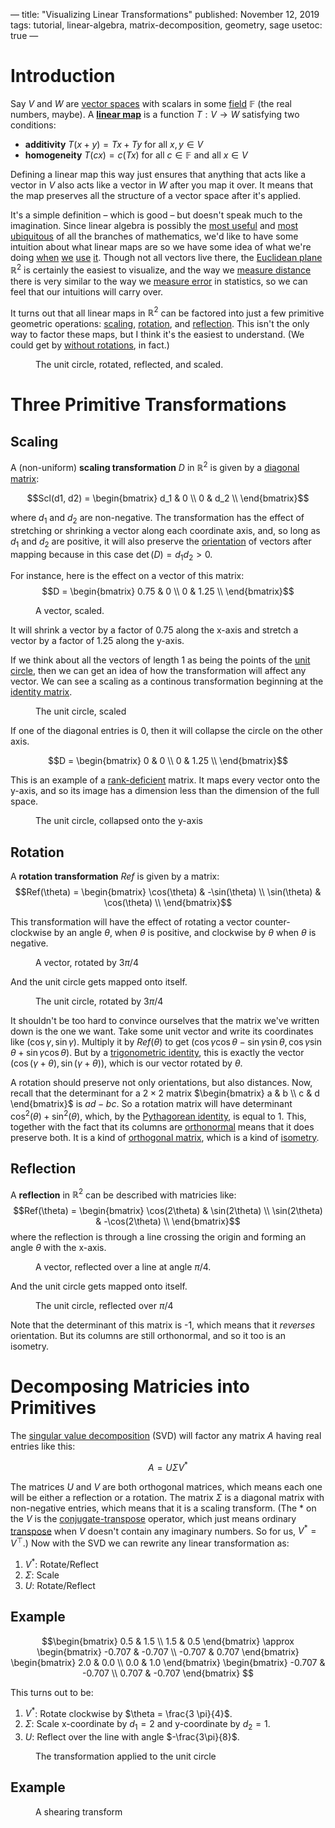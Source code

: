 ---
title: "Visualizing Linear Transformations"
published: November 12, 2019
tags: tutorial, linear-algebra, matrix-decomposition, geometry, sage
usetoc: true
---

#+filetags: :@Tutorial:linear-algebra:matrix-decomposition:geometry:sage:

* Introduction

Say $V$ and $W$ are [[https://en.wikipedia.org/wiki/Vector_space][vector spaces]] with scalars in some [[https://en.wikipedia.org/wiki/Field_(mathematics)][field]] $\mathbb{F}$ (the real numbers, maybe). A *[[https://en.wikipedia.org/wiki/Linear_map][linear map]]* is a function \(T : V \rightarrow W \) satisfying two conditions:
- *additivity*  \(T(x + y) = T x + T y\) for all \(x, y \in V\)
- *homogeneity*  \(T(c x) = c (T x)\) for all \(c \in \mathbb{F} \) and all \(x \in V\)

#+begin_export html
<p>
#+end_export
Defining a linear map this way just ensures that anything that acts like a vector in $V$ also acts like a vector in $W$ after you map it over. It means that the map preserves all the structure of a vector space after it's applied.

It's a simple definition -- which is good -- but doesn't speak much to the imagination. Since linear algebra is possibly the [[https://math.stackexchange.com/questions/256682/why-study-linear-algebra][most useful]] and [[https://math.stackexchange.com/questions/256682/why-study-linear-algebra][most ubiquitous]] of all the branches of mathematics, we'd like to have some intuition about what linear maps are so we have some idea of what we're doing [[https://en.wikipedia.org/wiki/Linear_regression][when]] [[https://en.wikipedia.org/wiki/Principal_component_analysis][we]] [[https://en.wikipedia.org/wiki/Backpropagation][use]] [[https://en.wikipedia.org/wiki/Mapreduce][it]]. Though not all vectors live there, the [[https://en.wikipedia.org/wiki/Euclidean_space][Euclidean plane]] \(\mathbb{R}^2\) is certainly the easiest to visualize, and the way we [[https://en.wikipedia.org/wiki/Euclidean_distance][measure distance]] there is very similar to the way we [[https://en.wikipedia.org/wiki/Root-mean-square_deviation][measure error]] in statistics, so we can feel that our intuitions will carry over.

It turns out that all linear maps in \(\mathbb{R}^2\) can be factored into just a few primitive geometric operations: [[https://en.wikipedia.org/wiki/Scaling_(geometry)][scaling]], [[https://en.wikipedia.org/wiki/Rotation_(mathematics)][rotation]], and [[https://en.wikipedia.org/wiki/Reflection_(mathematics)][reflection]]. This isn't the only way to factor these maps, but I think it's the easiest to understand. (We could get by [[https://en.wikipedia.org/wiki/Cartan%E2%80%93Dieudonn%C3%A9_theorem][without rotations]], in fact.)

#+caption: The unit circle, rotated, reflected, and scaled.
#+name: primitives
[[file:./images/primitives.png]]

* Three Primitive Transformations

** Scaling

A (non-uniform) *scaling transformation* $D$ in \(\mathbb{R}^2\) is given by a [[https://en.wikipedia.org/wiki/Diagonal_matrix][diagonal matrix]]:

\[Scl(d1, d2) = \begin{bmatrix}
d_1 & 0   \\
0   & d_2 \\
\end{bmatrix}\]

where $d_1$ and $d_2$ are non-negative. The transformation has the effect of stretching or shrinking a vector along each coordinate axis, and, so long as $d_1$ and $d_2$ are positive, it will also preserve the [[https://en.wikipedia.org/wiki/Orientation_(vector_space)][orientation]] of vectors after mapping because in this case $\det(D) = d_1 d_2 > 0$.

For instance, here is the effect on a vector of this matrix:
\[D = \begin{bmatrix}
0.75 & 0 \\
0    & 1.25 \\
\end{bmatrix}\]

#+caption: A vector, scaled.
#+name: vector-scaled
[[file:/images/vector-scaled.png]]

It will shrink a vector by a factor of 0.75 along the x-axis and stretch a vector by a factor of 1.25 along the y-axis.

If we think about all the vectors of length 1 as being the points of the [[https://en.wikipedia.org/wiki/Unit_circle][unit circle]], then we can get an idea of how the transformation will affect any vector. We can see a scaling as a continous transformation beginning at the [[https://en.wikipedia.org/wiki/Identity_matrix][identity matrix]].

#+caption: The unit circle, scaled
#+attr_html: :width 400px
#+name: circle-scaled
[[file:/images/scaling.gif]]

If one of the diagonal entries is 0, then it will collapse the circle on the other axis.

\[D = \begin{bmatrix}
0 & 0 \\
0 & 1.25 \\
\end{bmatrix}\]

This is an example of a [[https://en.wikipedia.org/wiki/Rank_(linear_algebra)][rank-deficient]] matrix. It maps every vector onto the y-axis, and so its image has a dimension less than the dimension of the full space.

#+caption: The unit circle, collapsed onto the y-axis
#+name: circle-collapsed
[[file:/images/collapsed.gif]]

** Rotation
A *rotation transformation* $Ref$ is given by a matrix:
\[Ref(\theta) = \begin{bmatrix}
\cos(\theta) & -\sin(\theta) \\
\sin(\theta) & \cos(\theta) \\
\end{bmatrix}\]

This transformation will have the effect of rotating a vector counter-clockwise by an angle $\theta$, when $\theta$ is positive, and clockwise by $\theta$ when $\theta$ is negative.

#+caption: A vector, rotated by $3\pi/4$
#+attr_html: :width 400px
#+name: vector-rotated
[[file:/images/vector-rotated.png]]

And the unit circle gets mapped onto itself.

#+caption: The unit circle, rotated by $3\pi/4$
#+name: circle-rotated
[[file:/images/rotation.gif]]

It shouldn't be too hard to convince ourselves that the matrix we've written down is the one we want. Take some unit vector and write its coordinates like $(\cos\gamma, \sin\gamma)$. Multiply it by $Ref(\theta)$ to get $(\cos\gamma \cos\theta - \sin\gamma \sin\theta, \cos\gamma \sin\theta + \sin\gamma \cos\theta)$. But by a [[https://en.wikipedia.org/wiki/List_of_trigonometric_identities#Angle_sum_and_difference_identities][trigonometric identity]], this is exactly the vector $(\cos(\gamma + \theta), \sin(\gamma + \theta))$, which is our vector rotated by $\theta$.

A rotation should preserve not only orientations, but also distances. Now, recall that the determinant for a $2\times 2$ matrix \(\begin{bmatrix} a & b \\ c & d \end{bmatrix}\) is $a d - b c$. So a rotation matrix will have determinant \(\cos^2(\theta) + \sin^2(\theta)\), which, by the [[https://en.wikipedia.org/wiki/Pythagorean_trigonometric_identity][Pythagorean identity]], is equal to 1. This, together with the fact that its columns are [[https://en.wikipedia.org/wiki/Orthonormality][orthonormal]] means that it does preserve both. It is a kind of [[https://en.wikipedia.org/wiki/Orthogonal_matrix][orthogonal matrix]], which is a kind of [[https://en.wikipedia.org/wiki/Isometry][isometry]].

** Reflection
A *reflection* in $\mathbb{R}^2$ can be described with matricies like:
\[Ref(\theta) = \begin{bmatrix}
\cos(2\theta) & \sin(2\theta) \\
\sin(2\theta) & -\cos(2\theta) \\
\end{bmatrix}\]
where the reflection is through a line crossing the origin and forming an angle $\theta$ with the x-axis.

#+caption: A vector, reflected over a line at angle $\pi/4$.
#+attr_html: :width 400px
#+name: vector-reflected
[[file:/images/vector-reflected.png]]

And the unit circle gets mapped onto itself.

#+caption: The unit circle, reflected over $\pi/4$
#+name: circle-reflected
[[file:/images/reflection.gif]]

Note that the determinant of this matrix is -1, which means that it /reverses/ orientation. But its columns are still orthonormal, and so it too is an isometry.

* Decomposing Matricies into Primitives

The [[https://en.wikipedia.org/wiki/Singular_value_decomposition][singular value decomposition]] (SVD) will factor any matrix $A$ having real entries like this:

\[ A = U \Sigma V^* \]

The matrices $U$ and $V$ are both orthogonal matrices, which means each one will be either a reflection or a rotation. The matrix $\Sigma$ is a diagonal matrix with non-negative entries, which means that it is a scaling transform. (The $*$ on the $V$ is the [[https://en.wikipedia.org/wiki/Conjugate_transpose][conjugate-transpose]] operator, which just means ordinary [[https://en.wikipedia.org/wiki/Transpose][transpose]] when $V$ doesn't contain any imaginary numbers. So for us, $V^* = V^\top$.) Now with the SVD we can rewrite any linear transformation as:

1. $V^*$: Rotate/Reflect
2. $\Sigma$: Scale
3. $U$: Rotate/Reflect

** Example

\[\begin{bmatrix}
0.5 & 1.5 \\
1.5 & 0.5
\end{bmatrix} \approx \begin{bmatrix}
-0.707 & -0.707 \\
-0.707 & 0.707
\end{bmatrix} \begin{bmatrix}
2.0 & 0.0 \\
0.0 & 1.0
\end{bmatrix} \begin{bmatrix}
-0.707 & -0.707 \\
0.707 & -0.707
\end{bmatrix} \]

This turns out to be:

1. $V^*$: Rotate clockwise by $\theta = \frac{3 \pi}{4}$.
2. $\Sigma$: Scale x-coordinate by $d_1 = 2$ and y-coordinate by $d_2 = 1$.
3. $U$: Reflect over the line with angle $-\frac{3\pi}{8}$.

#+caption: The transformation applied to the unit circle
#+name: rot-scale-ref
[[file:/images/rot-scale-ref.gif]]

** Example

\begin{bmatrix}
1.0 & 1.0 \\
0.0 & 1.0
\end{bmatrix} \approx \begin{bmatrix}
0.85 & -0.53 \\
0.53 & 0.85
\end{bmatrix} \begin{bmatrix}
1.62 & 0.0 \\
0.0 & 0.62
\end{bmatrix} \begin{bmatrix}
0.53 & 0.85 \\
-0.85 & 0.53
\end{bmatrix}

#+caption: A shearing transform
#+name: shear
[[file:/images/shear.gif]]

